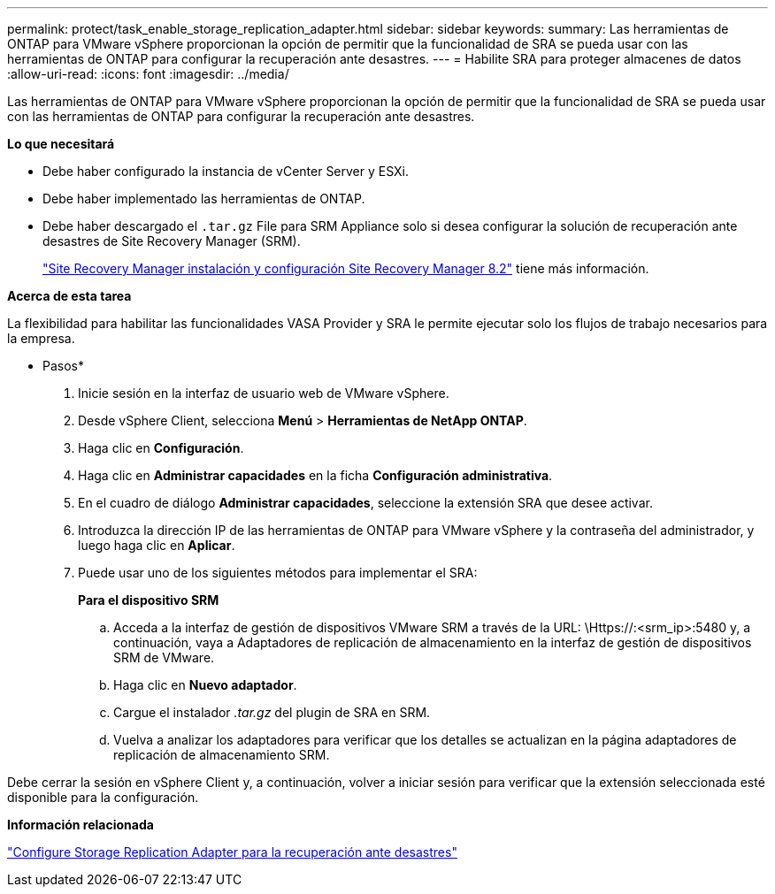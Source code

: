 ---
permalink: protect/task_enable_storage_replication_adapter.html 
sidebar: sidebar 
keywords:  
summary: Las herramientas de ONTAP para VMware vSphere proporcionan la opción de permitir que la funcionalidad de SRA se pueda usar con las herramientas de ONTAP para configurar la recuperación ante desastres. 
---
= Habilite SRA para proteger almacenes de datos
:allow-uri-read: 
:icons: font
:imagesdir: ../media/


[role="lead"]
Las herramientas de ONTAP para VMware vSphere proporcionan la opción de permitir que la funcionalidad de SRA se pueda usar con las herramientas de ONTAP para configurar la recuperación ante desastres.

*Lo que necesitará*

* Debe haber configurado la instancia de vCenter Server y ESXi.
* Debe haber implementado las herramientas de ONTAP.
* Debe haber descargado el `.tar.gz` File para SRM Appliance solo si desea configurar la solución de recuperación ante desastres de Site Recovery Manager (SRM).
+
https://docs.vmware.com/en/Site-Recovery-Manager/8.2/com.vmware.srm.install_config.doc/GUID-B3A49FFF-E3B9-45E3-AD35-093D896596A0.html["Site Recovery Manager instalación y configuración Site Recovery Manager 8.2"] tiene más información.



*Acerca de esta tarea*

La flexibilidad para habilitar las funcionalidades VASA Provider y SRA le permite ejecutar solo los flujos de trabajo necesarios para la empresa.

* Pasos*

. Inicie sesión en la interfaz de usuario web de VMware vSphere.
. Desde vSphere Client, selecciona *Menú* > *Herramientas de NetApp ONTAP*.
. Haga clic en *Configuración*.
. Haga clic en *Administrar capacidades* en la ficha *Configuración administrativa*.
. En el cuadro de diálogo *Administrar capacidades*, seleccione la extensión SRA que desee activar.
. Introduzca la dirección IP de las herramientas de ONTAP para VMware vSphere y la contraseña del administrador, y luego haga clic en *Aplicar*.
. Puede usar uno de los siguientes métodos para implementar el SRA:
+
*Para el dispositivo SRM*

+
.. Acceda a la interfaz de gestión de dispositivos VMware SRM a través de la URL: \Https://:<srm_ip>:5480 y, a continuación, vaya a Adaptadores de replicación de almacenamiento en la interfaz de gestión de dispositivos SRM de VMware.
.. Haga clic en *Nuevo adaptador*.
.. Cargue el instalador _.tar.gz_ del plugin de SRA en SRM.
.. Vuelva a analizar los adaptadores para verificar que los detalles se actualizan en la página adaptadores de replicación de almacenamiento SRM.




Debe cerrar la sesión en vSphere Client y, a continuación, volver a iniciar sesión para verificar que la extensión seleccionada esté disponible para la configuración.

*Información relacionada*

link:../concepts/concept_manage_disaster_recovery_setup_using_srm.html["Configure Storage Replication Adapter para la recuperación ante desastres"]
